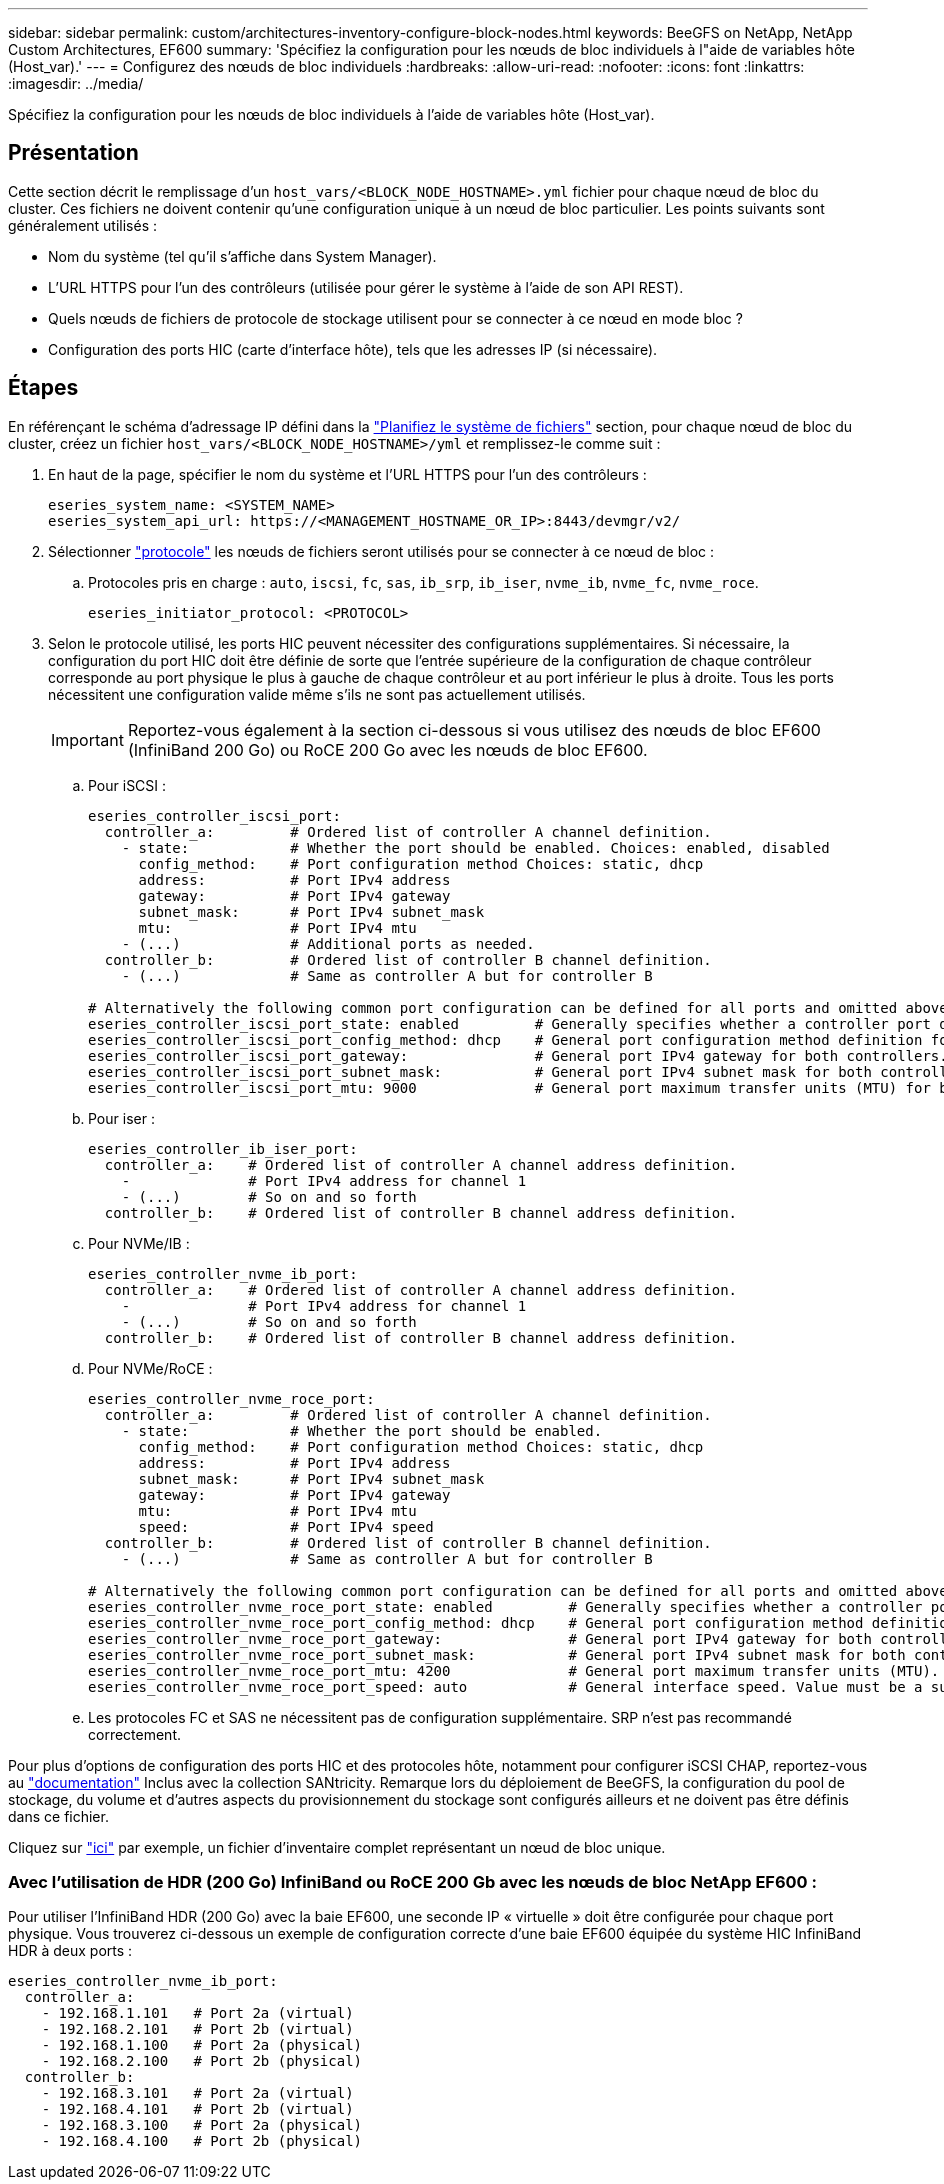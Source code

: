 ---
sidebar: sidebar 
permalink: custom/architectures-inventory-configure-block-nodes.html 
keywords: BeeGFS on NetApp, NetApp Custom Architectures, EF600 
summary: 'Spécifiez la configuration pour les nœuds de bloc individuels à l"aide de variables hôte (Host_var).' 
---
= Configurez des nœuds de bloc individuels
:hardbreaks:
:allow-uri-read: 
:nofooter: 
:icons: font
:linkattrs: 
:imagesdir: ../media/


[role="lead"]
Spécifiez la configuration pour les nœuds de bloc individuels à l'aide de variables hôte (Host_var).



== Présentation

Cette section décrit le remplissage d'un `host_vars/<BLOCK_NODE_HOSTNAME>.yml` fichier pour chaque nœud de bloc du cluster. Ces fichiers ne doivent contenir qu'une configuration unique à un nœud de bloc particulier. Les points suivants sont généralement utilisés :

* Nom du système (tel qu'il s'affiche dans System Manager).
* L'URL HTTPS pour l'un des contrôleurs (utilisée pour gérer le système à l'aide de son API REST).
* Quels nœuds de fichiers de protocole de stockage utilisent pour se connecter à ce nœud en mode bloc ?
* Configuration des ports HIC (carte d'interface hôte), tels que les adresses IP (si nécessaire).




== Étapes

En référençant le schéma d'adressage IP défini dans la link:architectures-plan-file-system.html["Planifiez le système de fichiers"^] section, pour chaque nœud de bloc du cluster, créez un fichier `host_vars/<BLOCK_NODE_HOSTNAME>/yml` et remplissez-le comme suit :

. En haut de la page, spécifier le nom du système et l'URL HTTPS pour l'un des contrôleurs :
+
[source, yaml]
----
eseries_system_name: <SYSTEM_NAME>
eseries_system_api_url: https://<MANAGEMENT_HOSTNAME_OR_IP>:8443/devmgr/v2/
----
. Sélectionner link:https://github.com/netappeseries/santricity/tree/release-1.3.1/roles/nar_santricity_host#role-variables["protocole"^] les nœuds de fichiers seront utilisés pour se connecter à ce nœud de bloc :
+
.. Protocoles pris en charge : `auto`, `iscsi`, `fc`, `sas`, `ib_srp`, `ib_iser`, `nvme_ib`, `nvme_fc`, `nvme_roce`.
+
[source, yaml]
----
eseries_initiator_protocol: <PROTOCOL>
----


. Selon le protocole utilisé, les ports HIC peuvent nécessiter des configurations supplémentaires. Si nécessaire, la configuration du port HIC doit être définie de sorte que l'entrée supérieure de la configuration de chaque contrôleur corresponde au port physique le plus à gauche de chaque contrôleur et au port inférieur le plus à droite. Tous les ports nécessitent une configuration valide même s'ils ne sont pas actuellement utilisés.
+

IMPORTANT: Reportez-vous également à la section ci-dessous si vous utilisez des nœuds de bloc EF600 (InfiniBand 200 Go) ou RoCE 200 Go avec les nœuds de bloc EF600.

+
.. Pour iSCSI :
+
[source, yaml]
----
eseries_controller_iscsi_port:
  controller_a:         # Ordered list of controller A channel definition.
    - state:            # Whether the port should be enabled. Choices: enabled, disabled
      config_method:    # Port configuration method Choices: static, dhcp
      address:          # Port IPv4 address
      gateway:          # Port IPv4 gateway
      subnet_mask:      # Port IPv4 subnet_mask
      mtu:              # Port IPv4 mtu
    - (...)             # Additional ports as needed.
  controller_b:         # Ordered list of controller B channel definition.
    - (...)             # Same as controller A but for controller B

# Alternatively the following common port configuration can be defined for all ports and omitted above:
eseries_controller_iscsi_port_state: enabled         # Generally specifies whether a controller port definition should be applied Choices: enabled, disabled
eseries_controller_iscsi_port_config_method: dhcp    # General port configuration method definition for both controllers. Choices: static, dhcp
eseries_controller_iscsi_port_gateway:               # General port IPv4 gateway for both controllers.
eseries_controller_iscsi_port_subnet_mask:           # General port IPv4 subnet mask for both controllers.
eseries_controller_iscsi_port_mtu: 9000              # General port maximum transfer units (MTU) for both controllers. Any value greater than 1500 (bytes).

----
.. Pour iser :
+
[source, yaml]
----
eseries_controller_ib_iser_port:
  controller_a:    # Ordered list of controller A channel address definition.
    -              # Port IPv4 address for channel 1
    - (...)        # So on and so forth
  controller_b:    # Ordered list of controller B channel address definition.
----
.. Pour NVMe/IB :
+
[source, yaml]
----
eseries_controller_nvme_ib_port:
  controller_a:    # Ordered list of controller A channel address definition.
    -              # Port IPv4 address for channel 1
    - (...)        # So on and so forth
  controller_b:    # Ordered list of controller B channel address definition.
----
.. Pour NVMe/RoCE :
+
[source, yaml]
----
eseries_controller_nvme_roce_port:
  controller_a:         # Ordered list of controller A channel definition.
    - state:            # Whether the port should be enabled.
      config_method:    # Port configuration method Choices: static, dhcp
      address:          # Port IPv4 address
      subnet_mask:      # Port IPv4 subnet_mask
      gateway:          # Port IPv4 gateway
      mtu:              # Port IPv4 mtu
      speed:            # Port IPv4 speed
  controller_b:         # Ordered list of controller B channel definition.
    - (...)             # Same as controller A but for controller B

# Alternatively the following common port configuration can be defined for all ports and omitted above:
eseries_controller_nvme_roce_port_state: enabled         # Generally specifies whether a controller port definition should be applied Choices: enabled, disabled
eseries_controller_nvme_roce_port_config_method: dhcp    # General port configuration method definition for both controllers. Choices: static, dhcp
eseries_controller_nvme_roce_port_gateway:               # General port IPv4 gateway for both controllers.
eseries_controller_nvme_roce_port_subnet_mask:           # General port IPv4 subnet mask for both controllers.
eseries_controller_nvme_roce_port_mtu: 4200              # General port maximum transfer units (MTU). Any value greater than 1500 (bytes).
eseries_controller_nvme_roce_port_speed: auto            # General interface speed. Value must be a supported speed or auto for automatically negotiating the speed with the port.
----
.. Les protocoles FC et SAS ne nécessitent pas de configuration supplémentaire. SRP n'est pas recommandé correctement.




Pour plus d'options de configuration des ports HIC et des protocoles hôte, notamment pour configurer iSCSI CHAP, reportez-vous au link:https://github.com/netappeseries/santricity/tree/release-1.3.1/roles/nar_santricity_host#role-variables["documentation"^] Inclus avec la collection SANtricity. Remarque lors du déploiement de BeeGFS, la configuration du pool de stockage, du volume et d'autres aspects du provisionnement du stockage sont configurés ailleurs et ne doivent pas être définis dans ce fichier.

Cliquez sur link:https://github.com/netappeseries/beegfs/blob/master/getting_started/beegfs_on_netapp/gen2/host_vars/ictad22a01.yml["ici"^] par exemple, un fichier d'inventaire complet représentant un nœud de bloc unique.



=== Avec l'utilisation de HDR (200 Go) InfiniBand ou RoCE 200 Gb avec les nœuds de bloc NetApp EF600 :

Pour utiliser l'InfiniBand HDR (200 Go) avec la baie EF600, une seconde IP « virtuelle » doit être configurée pour chaque port physique. Vous trouverez ci-dessous un exemple de configuration correcte d'une baie EF600 équipée du système HIC InfiniBand HDR à deux ports :

[source, yaml]
----
eseries_controller_nvme_ib_port:
  controller_a:
    - 192.168.1.101   # Port 2a (virtual)
    - 192.168.2.101   # Port 2b (virtual)
    - 192.168.1.100   # Port 2a (physical)
    - 192.168.2.100   # Port 2b (physical)
  controller_b:
    - 192.168.3.101   # Port 2a (virtual)
    - 192.168.4.101   # Port 2b (virtual)
    - 192.168.3.100   # Port 2a (physical)
    - 192.168.4.100   # Port 2b (physical)
----